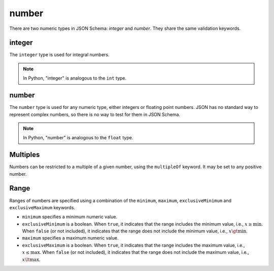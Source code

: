.. index::
   single: integer
   single: number
   single: types; numeric

.. _numeric:

number
------

There are two numeric types in JSON Schema: `integer` and `number`.  They
share the same validation keywords.

.. _integer:


integer
'''''''

The ``integer`` type is used for integral numbers.

.. note::

    In Python, "integer" is analogous to the ``int`` type.

.. schema_example::

    { "type": "integer" }
    --
    42
    --
    -1
    --X
    // Floating point numbers are rejected:
    5.0
    --X
    // Numbers as strings are rejected:
    "42"

.. index::
   single: number

.. _number:

number
''''''

The ``number`` type is used for any numeric type, either integers or
floating point numbers.  JSON has no standard way to represent complex
numbers, so there is no way to test for them in JSON Schema.

.. note::

    In Python, "number" is analogous to the ``float`` type.

.. schema_example::

    { "type": "number" }
    --
    42
    --
    -1
    --
    // Simple floating point number:
    5.0
    --
    // Exponential notation also works:
    2.99792458e8
    --X
    // Numbers as strings are rejected:
    "42"

.. index::
   single: multipleOf
   single: number; multiple of

Multiples
'''''''''

Numbers can be restricted to a multiple of a given number, using the
``multipleOf`` keyword.  It may be set to any positive number.

.. schema_example::
    {
        "type"       : "number",
        "multipleOf" : 10
    }
    --
    0
    --
    10
    --
    20
    --X
    // Not a multiple of 10:
    23

.. index::
   single: number; range
   single: maximum
   single: exclusiveMaximum
   single: minimum
   single: exclusiveMinimum

Range
'''''

Ranges of numbers are specified using a combination of the
``minimum``, ``maximum``, ``exclusiveMinimum`` and
``exclusiveMaximum`` keywords.

- ``minimum`` specifies a minimum numeric value.

- ``exclusiveMinimum`` is a boolean.  When ``true``, it indicates that
  the range includes the minimum value, i.e., :math:`x \ge \min`.
  When ``false`` (or not included), it indicates that the range does
  not include the minimum value, i.e., :math:`x \gt \min`.

- ``maximum`` specifies a maximum numeric value.

- ``exclusiveMaximum`` is a boolean.  When ``true``, it indicates that
  the range includes the maximum value, i.e., :math:`x \le \max`.
  When ``false`` (or not included), it indicates that the range does
  not include the maximum value, i.e., :math:`x \lt \max`.

.. schema_example::
    {
      "type": "number",
      "minimum": 0,
      "maximum": 100,
      "exclusiveMaximum": true
    }
    --X
    // Less than ``minimum``:
    -1
    --
    // ``exclusiveMinimum`` was not specified, so 0 is included:
    0
    --
    10
    --
    99
    --X
    // ``exclusiveMaximum`` is ``true``, so 100 is not included:
    100
    --X
    // Greater than ``maximum``:
    101
